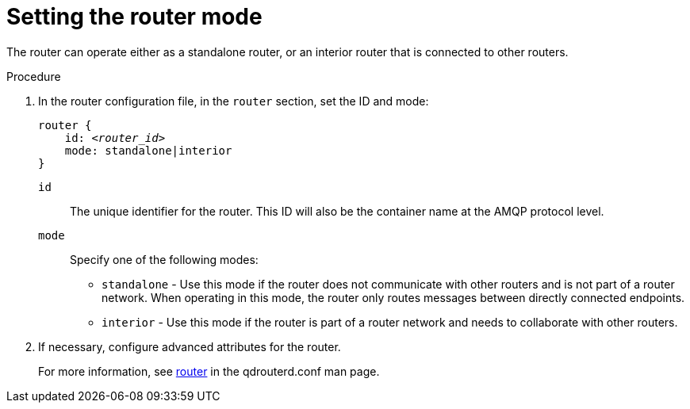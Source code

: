 ////
Licensed to the Apache Software Foundation (ASF) under one
or more contributor license agreements.  See the NOTICE file
distributed with this work for additional information
regarding copyright ownership.  The ASF licenses this file
to you under the Apache License, Version 2.0 (the
"License"); you may not use this file except in compliance
with the License.  You may obtain a copy of the License at

  http://www.apache.org/licenses/LICENSE-2.0

Unless required by applicable law or agreed to in writing,
software distributed under the License is distributed on an
"AS IS" BASIS, WITHOUT WARRANTIES OR CONDITIONS OF ANY
KIND, either express or implied.  See the License for the
specific language governing permissions and limitations
under the License
////

[id='setting-router-mode-{context}']
= Setting the router mode

The router can operate either as a standalone router, or an interior router that is connected to other routers.

.Procedure

. In the router configuration file, in the `router` section, set the ID and mode:
+
--
[options="nowrap",subs="+quotes"]
----
router {
    id: __<router_id>__
    mode: standalone|interior
}
----
`id`:: The unique identifier for the router. This ID will also be the container name at the AMQP protocol level.

`mode`:: Specify one of the following modes:
+
** `standalone` - Use this mode if the router does not communicate with other routers and is not part of a router network. When operating in this mode, the router only routes messages between directly connected endpoints.
** `interior` - Use this mode if the router is part of a router network and needs to collaborate with other routers.
--

. If necessary, configure advanced attributes for the router.
+
For more information, see link:{qdrouterdConfManPageUrl}#_router[router^] in the qdrouterd.conf man page.
